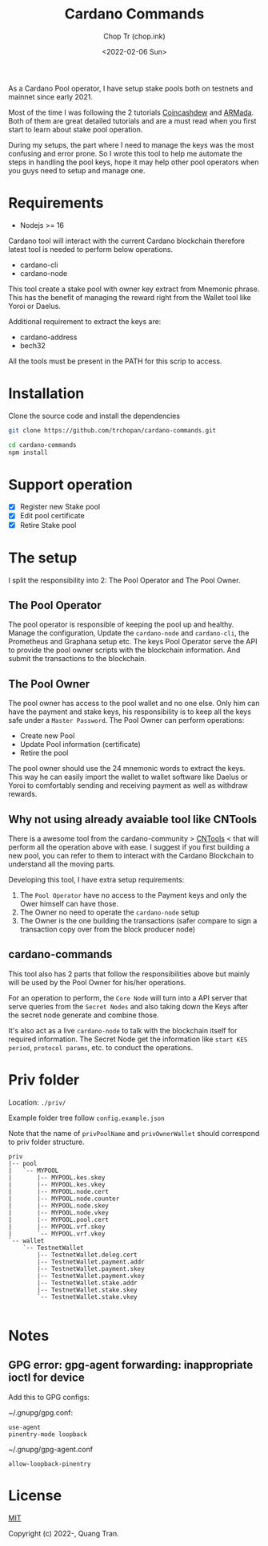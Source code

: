 #+hugo_base_dir: ~/Sync/chop-ink/
#+hugo_tags: cardano stake pool manage secret keys
#+EXPORT_FILE_NAME: cardano-commands-readme

#+TITLE: Cardano Commands
#+AUTHOR: Chop Tr (chop.ink)
#+DATE: <2022-02-06 Sun>

As a Cardano Pool operator, I have setup stake pools both on testnets and mainnet since early 2021.

Most of the time I was following the 2 tutorials [[https://www.coincashew.com/coins/overview-ada/guide-how-to-build-a-haskell-stakepool-node][Coincashdew]] and [[https://docs.armada-alliance.com/learn/][ARMada]]. Both of them are great detailed tutorials and are a must read when you first start to learn about stake pool operation.

During my setups, the part where I need to manage the keys was the most confusing and error prone. So I wrote this tool to help me automate the steps in handling the pool keys, hope it may help other pool operators when you guys need to setup and manage one.


* Requirements

- Nodejs >= 16

Cardano tool will interact with the current Cardano blockchain therefore latest tool is needed to perform below operations.

- cardano-cli
- cardano-node

This tool create a stake pool with owner key extract from Mnemonic phrase. This has the benefit of managing the reward right from the Wallet tool like Yoroi or Daelus.

Additional requirement to extract the keys are:

- cardano-address
- bech32

All the tools must be present in the PATH for this scrip to access.


* Installation

Clone the source code and install the dependencies

#+begin_src bash
git clone https://github.com/trchopan/cardano-commands.git
#+end_src

#+begin_src bash
cd cardano-commands
npm install
#+end_src


* Support operation

- [X] Register new Stake pool
- [X] Edit pool certificate
- [X] Retire Stake pool

* The setup

I split the responsibility into 2: The Pool Operator and The Pool Owner.

** The Pool Operator

The pool operator is responsible of keeping the pool up and healthy. Manage the configuration, Update the =cardano-node= and =cardano-cli=, the Prometheus and Graphana setup etc. The keys Pool Operator serve the API to provide the pool owner scripts with the blockchain information. And submit the transactions to the blockchain.

** The Pool Owner

The pool owner has access to the pool wallet and no one else. Only him can have the payment and stake keys, his responsibility is to keep all the keys safe under a =Master Password=. The Pool Owner can perform operations:

+ Create new Pool
+ Update Pool information (certificate)
+ Retire the pool

The pool owner should use the 24 mnemonic words to extract the keys. This way he can easily import the wallet to wallet software like Daelus or Yoroi to comfortably sending and receiving payment as well as withdraw rewards.

** Why not using already avaiable tool like CNTools

There is a awesome tool from the cardano-community > [[https://cardano-community.github.io/guild-operators/basics][CNTools]] < that will perform all the operation above with ease. I suggest if you first building a new pool, you can refer to them to interact with the Cardano Blockchain to understand all the moving parts.

Developing this tool, I have extra setup requirements:

1. The =Pool Operator= have no access to the Payment keys and only the Ower himself can have those.
2. The Owner no need to operate the =cardano-node= setup
3. The Owner is the one building the transactions (safer compare to sign a transaction copy over from the block producer node)

** cardano-commands

This tool also has 2 parts that follow the responsibilities above but mainly will be used by the Pool Owner for his/her operations.

#+attr_html: :width 720
[[./setup-diagram.jpg]]

For an operation to perform, the ~Core Node~ will turn into a API server that serve queries from the ~Secret Nodes~ and also taking down the Keys after the secret node generate and combine those.

It's also act as a live =cardano-node= to talk with the blockchain itself for required information. The Secret Node get the information like ~start KES period~, ~protocol params~, etc. to conduct the operations.

* Priv folder

Location: ~./priv/~

Example folder tree follow =config.example.json=

Note that the name of =privPoolName= and =privOwnerWallet= should correspond to priv folder structure.

#+begin_src
priv
|-- pool
|   `-- MYPOOL
|       |-- MYPOOL.kes.skey
|       |-- MYPOOL.kes.vkey
|       |-- MYPOOL.node.cert
|       |-- MYPOOL.node.counter
|       |-- MYPOOL.node.skey
|       |-- MYPOOL.node.vkey
|       |-- MYPOOL.pool.cert
|       |-- MYPOOL.vrf.skey
|       `-- MYPOOL.vrf.vkey
`-- wallet
    `-- TestnetWallet
        |-- TestnetWallet.deleg.cert
        |-- TestnetWallet.payment.addr
        |-- TestnetWallet.payment.skey
        |-- TestnetWallet.payment.vkey
        |-- TestnetWallet.stake.addr
        |-- TestnetWallet.stake.skey
        `-- TestnetWallet.stake.vkey

#+end_src

* Notes

** GPG error: gpg-agent forwarding: inappropriate ioctl for device

Add this to GPG configs:

~/.gnupg/gpg.conf:

#+begin_src
use-agent
pinentry-mode loopback
#+end_src

~/.gnupg/gpg-agent.conf

#+begin_src
allow-loopback-pinentry
#+end_src

* License

[[https://opensource.org/licenses/MIT][MIT]]

Copyright (c) 2022-, Quang Tran.
